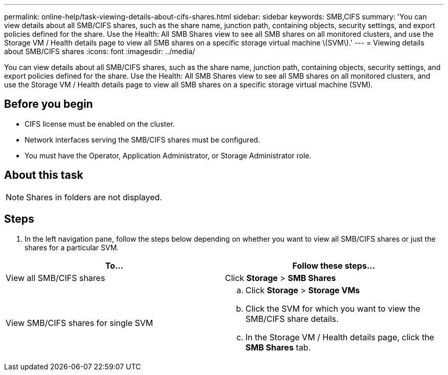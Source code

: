 ---
permalink: online-help/task-viewing-details-about-cifs-shares.html
sidebar: sidebar
keywords: SMB,CIFS
summary: 'You can view details about all SMB/CIFS shares, such as the share name, junction path, containing objects, security settings, and export policies defined for the share. Use the Health: All SMB Shares view to see all SMB shares on all monitored clusters, and use the Storage VM / Health details page to view all SMB shares on a specific storage virtual machine \(SVM\).'
---
= Viewing details about SMB/CIFS shares
:icons: font
:imagesdir: ../media/

[.lead]
You can view details about all SMB/CIFS shares, such as the share name, junction path, containing objects, security settings, and export policies defined for the share. Use the Health: All SMB Shares view to see all SMB shares on all monitored clusters, and use the Storage VM / Health details page to view all SMB shares on a specific storage virtual machine (SVM).

== Before you begin

* CIFS license must be enabled on the cluster.
* Network interfaces serving the SMB/CIFS shares must be configured.
* You must have the Operator, Application Administrator, or Storage Administrator role.

== About this task

[NOTE]
====
Shares in folders are not displayed.
====

== Steps

. In the left navigation pane, follow the steps below depending on whether you want to view all SMB/CIFS shares or just the shares for a particular SVM.

[cols="2*",options="header"]
|===
| To...| Follow these steps...
a|
View all SMB/CIFS shares
a|
Click *Storage* > *SMB Shares*
a|
View SMB/CIFS shares for single SVM
a|

 .. Click *Storage* > *Storage VMs*
 .. Click the SVM for which you want to view the SMB/CIFS share details.
 .. In the Storage VM / Health details page, click the *SMB Shares* tab.

+
|===
